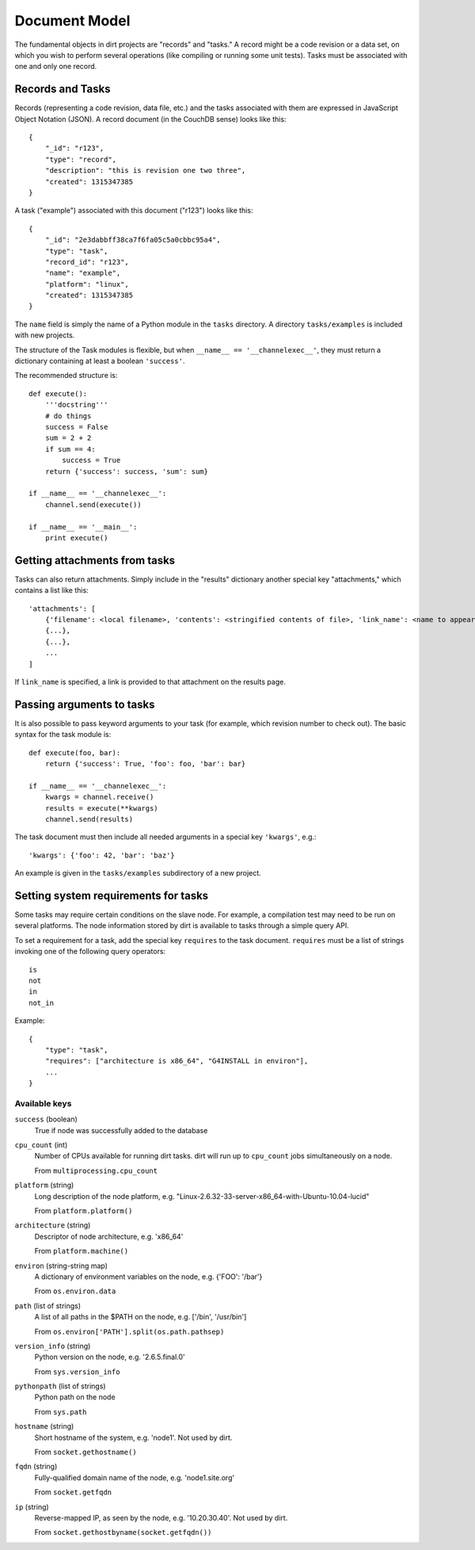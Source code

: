 Document Model
==============
The fundamental objects in dirt projects are "records" and "tasks." A record might be a code revision or a data set, on which you wish to perform several operations (like compiling or running some unit tests). Tasks must be associated with one and only one record.

Records and Tasks
-----------------
Records (representing a code revision, data file, etc.) and the tasks associated with them are expressed in JavaScript Object Notation (JSON). A record document (in the CouchDB sense) looks like this::

    {
        "_id": "r123",
        "type": "record",
        "description": "this is revision one two three",
        "created": 1315347385
    }

A task ("example") associated with this document ("r123") looks like this::

    {
        "_id": "2e3dabbff38ca7f6fa05c5a0cbbc95a4",
        "type": "task",
        "record_id": "r123",
        "name": "example",
        "platform": "linux",
        "created": 1315347385
    }

The ``name`` field is simply the name of a Python module in the ``tasks`` directory. A directory ``tasks/examples`` is included with new projects.

The structure of the Task modules is flexible, but when ``__name__ == '__channelexec__'``, they must return a dictionary containing at least a boolean ``'success'``.

The recommended structure is::

    def execute():
        '''docstring'''
        # do things
        success = False
        sum = 2 + 2
        if sum == 4:
            success = True
        return {'success': success, 'sum': sum}

    if __name__ == '__channelexec__':
        channel.send(execute())

    if __name__ == '__main__':
        print execute()

Getting attachments from tasks
------------------------------
Tasks can also return attachments. Simply include in the "results" dictionary another special key "attachments," which contains a list like this::

    'attachments': [
        {'filename': <local filename>, 'contents': <stringified contents of file>, 'link_name': <name to appear on web page>},
        {...},
        {...},
        ...
    ]

If ``link_name`` is specified, a link is provided to that attachment on the results page.

Passing arguments to tasks
--------------------------
It is also possible to pass keyword arguments to your task (for example, which revision number to check out). The basic syntax for the task module is::

    def execute(foo, bar):
        return {'success': True, 'foo': foo, 'bar': bar}

    if __name__ == '__channelexec__':
        kwargs = channel.receive()
        results = execute(**kwargs)
        channel.send(results)

The task document must then include all needed arguments in a special key ``'kwargs'``, e.g.::

    'kwargs': {'foo': 42, 'bar': 'baz'}

An example is given in the ``tasks/examples`` subdirectory of a new project.

Setting system requirements for tasks
-------------------------------------
Some tasks may require certain conditions on the slave node. For example, a compilation test may need to be run on several platforms. The node information stored by dirt is available to tasks through a simple query API.

To set a requirement for a task, add the special key ``requires`` to the task document. ``requires`` must be a list of strings invoking one of the following query operators::

    is
    not
    in
    not_in

Example::

    {
        "type": "task",
        "requires": ["architecture is x86_64", "G4INSTALL in environ"],
        ...
    }

Available keys
``````````````
``success`` (boolean)
  True if node was successfully added to the database

``cpu_count`` (int)
  Number of CPUs available for running dirt tasks. dirt will run up to ``cpu_count`` jobs simultaneously on a node.

  From ``multiprocessing.cpu_count``

``platform`` (string)
  Long description of the node platform, e.g. "Linux-2.6.32-33-server-x86_64-with-Ubuntu-10.04-lucid"

  From ``platform.platform()``

``architecture`` (string)
  Descriptor of node architecture, e.g. 'x86_64'

  From ``platform.machine()``

``environ`` (string-string map)
  A dictionary of environment variables on the node, e.g. {'FOO': '/bar'}

  From ``os.environ.data``

``path`` (list of strings)
  A list of all paths in the $PATH on the node, e.g. ['/bin', '/usr/bin']

  From ``os.environ['PATH'].split(os.path.pathsep)``

``version_info`` (string)
  Python version on the node, e.g. '2.6.5.final.0'

  From ``sys.version_info``

``pythonpath`` (list of strings)
  Python path on the node

  From ``sys.path``

``hostname`` (string)
  Short hostname of the system, e.g. 'node1'. Not used by dirt.

  From ``socket.gethostname()``

``fqdn`` (string)
  Fully-qualified domain name of the node, e.g. 'node1.site.org'

  From ``socket.getfqdn``

``ip`` (string)
  Reverse-mapped IP, as seen by the node, e.g. '10.20.30.40'. Not used by dirt.

  From ``socket.gethostbyname(socket.getfqdn())``

